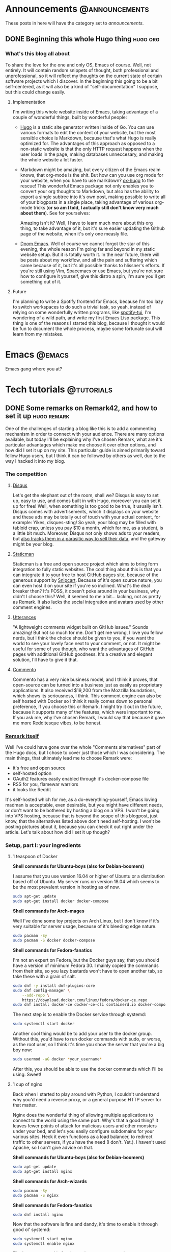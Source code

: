 #+HUGO_BASE_DIR: ~/Documents/almoszediu-website
#+HUGO_FRONT_MATTER_KEY_REPLACE: author>nil

#+HUGO_WEIGHT: auto
#+HUGO_AUTO_SET_LASTMOD: t
* Announcements :@announcements:
These posts in here will have the category set to /announcements/.
** DONE Beginning this whole Hugo thing :hugo:org:
:PROPERTIES:
:EXPORT_FILE_NAME: beginning-this-hugo-thing
:EXPORT_DATE: 2020-05-14
:EXPORT_HUGO_CUSTOM_FRONT_MATTER: :featuredImage "/images/beginning.jpg"
:END:
*** What's this blog all about
To share the love for the one and only OS, Emacs of course. Well, not entirely.
It will contain random snippets of thought, both professional and
unprofessional, so it will reflect my thoughts on the current state of certain
software projects which I discover. In the beginning this going to be a bit
self-centered, as it will also be a kind of "self-documentation" I suppose, but
this could change easily.
**** Implementation
I'm writing this whole website inside of Emacs, taking advantage of a couple
of wonderful things, built by wonderful people:
- [[https://gohugo.io][Hugo]] is a static site generator written inside of Go. You can use various
  formats to edit the content of your website, but the most sensible choice is
  Markdown, because that's what Hugo is really optimized for. The advantages of
  this approach as opposed to a non-static website is that the only HTTP request
  happens when the user loads in the page, making databases unneccesary, and
  making the whole website a lot faster.
- Markdown might be amazing, but every citizen of the Emacs realm knows, that
  org-mode is the shit. But how can you use org mode
  for your website, when you have to use markdown? [[https://ox-hugo.scripter.co][ox-hugo]] to the rescue! This
  wonderful Emacs package not only enables you to convert your org thoughts to
  Markdown, but also has the ability to export a single subtree into it's own
  post, making possible to write all of your blogposts in a single place, taking
  advantage of various org-mode tricks (*or so am I told, I actually still don't
  know very much about them*). See for yourselves:
 
  [[/images/org-mode-big-brain.png]]

  Amazing isn't it? Well, I have to learn much more about this org thing, to
  take advantage of it, but it's sure easier updating the Github page
  of the website, when it's only one measly file.
- [[https://github.com/hlissner/doom-emacs][Doom Emacs]]. Well of course we cannot forgot the star of this evening, the
  whole reason I'm going far and beyond in my static website setup. But it is
  totally worth it. In the near future, there will be posts about my workflow,
  and all the pain and suffering which came because of it, but it's all possible
  thanks to hlissner's efforts. If you're still using Vim, Spacemacs or use
  Emacs, but you're not sure how to configure it yourself, give this distro a
  spin, I'm sure you'll get something out of it.

 [[/images/doom-emacs.png]]
**** Future
I'm planning to write a Spotify frontend for Emacs, because I'm too lazy to
switch workspaces to do such a trivial task, so yeah, instead of relying on some
wonderfully written programs, like [[https://github.com/Rigelutte/spotify-tui][spotify-tui]], I'm wondering of a wild path,
and write my first Emacs Lisp package. This thing is one of the reasons I
started this blog, because I thought it would be fun to document the whole
process, maybe some fortunate soul will learn from my mistakes.
* Emacs :@emacs:
Emacs gang where you at?
* Tech tutorials :@tutorials:
** DONE Some remarks on Remark42, and how to set it up :hugo:remark:
:PROPERTIES:
:EXPORT_FILE_NAME: how-to-set-up-remark
:EXPORT_DATE: 2020-05-16
:EXPORT_HUGO_CUSTOM_FRONT_MATTER: :featuredImage "/images/finger.jpg"
:END:
One of the challenges of starting a blog like this is to add a commenting
mechanism in order to connect with your audience. There are many options
available, but today I'll be explaining why I've chosen Remark, what are it's
particular advantages which make me choose it over other options, and how did I
set it up on my site. This
particular guide is aimed primarily toward fellow Hugo users, but I think it can
be followed by others as well, due to the way I hacked it into my blog.
*** The competition
**** [[https://disqus.com][Disqus]]
 Let's get the elephant out of the room, shall we? Disqus is easy to set up, easy to use, and comes built in with Hugo, moreover
 you can set it up for free! Well, when something is too good to be true, it
 usually isn't. Disqus comes with advertisements, which it displays on your
 website and these ads may be totally out of touch with your actual content, for
 example:
 [[/images/disqus-ads.png]]
 Yikes, disques-sting! So yeah, your blog may be filled with tabloid crap,
 unless you pay $10 a month, which for me, as a student, is a little bit much.
 Moreover, Disqus not only shows ads to your readers, but [[https://chrislema.com/killed-disqus-commenting/][also tracks them in a
 parasitic way to sell their data,]] and the gateway might be your blog.
**** [[https://staticman.net/][Staticman]]
Staticman is a free and open source project which aims to bring form integration
to fully static websites. The cool thing about this is that you can
integrate it to your free to host GitHub pages site, because of the generous
support by [[https://snipcart.com/][Snipcart]]. Because of it's open source nature, you can even host it on
your site if you're so inclined.
What's the deal breaker then? It's FOSS, it doesn't poke around in your
business, why didn't I choose this? Well, it seemed to me a bit... lacking, not
as pretty as Remark. It also lacks the social integration and avatars used
by other comment engines.

[[/images/staticman.png]]
**** [[https://utteranc.es][Utterances]]
"A lightweight comments widget built on GitHub issues." Sounds amazing! But not
so much for me. Don't get me wrong, I love you fellow nerds, but I think the
choice should be given to you, if you want the world to see your lovely face
next to your comment, or not. It might be useful for some of you though, who
want the advantages of GitHub pages with additional GitHub goodness. It's a
creative and elegant solution, I'll have to give it that.

[[/images/utterances.png]]
**** [[https://commento.io/][Commento]]
Commento has a very nice business model, and I think it proves, that open-source
can be turned into a business just as easily as proprietary applications. It
also received $19,200 from the Mozzilla foundations, which shows its
seriousness, I think. This comment engine can also be self hosted with Docker so
I think it really comes down to personal preference, if you choose this or
Remark. I might try it out in the future, because it supports many of the
features, which were important to me. If you ask me, why I've chosen Remark, I
would say that because it gave me more Redditesque vibes, to be honest.

[[/images/commento.png]]
*** [[https://github.com/umputun/remark42][Remark itself]]
Well I've could have gone over the whole "Comments alternatives" part of the
Hugo docs, but I chose to cover just those which I was considering. The main
things, that ultimately lead me to choose Remark were:
- it's free and open source
- self-hosted option
- OAuth2 features easily enabled through it's docker-compose file
- RSS for you, flamewar warriors
- it looks like Reddit
It's self-hosted which for me, as a do-everything-yourself, Emacs loving madman
is acceptable, even desirable, but you might have different needs, or don't want
to be bothered by hosting a blog on a VPS. I won't be going into VPS hosting,
because that is beyond the scope of this blogpost, just know, that the
alternatives listed above don't need self-hosting.
I won't be posting pictures about it, because you can check it out right under
the article.
Let's talk about how did I set it up though?

*** Setup, part I:  your ingredients
**** 1 teaspoon of Docker
 
  *Shell commands for Ubuntu-boys (also for Debian-boomers)*

  I assume that you use version 16.04 or higher of Ubuntu or a distribution
  based off of Ubuntu. My server runs on
  version 18.04 which seems to be the most prevalent version in hosting as of
  now.
  #+BEGIN_SRC bash
sudo apt-get update
sudo apt-get install docker docker-compose
  #+END_SRC

  *Shell commands for Arch-mages*
 
  Well I've done some toy projects on Arch Linux, but I don't know if it's very
  suitable for server usage, because of it's bleeding edge nature.
  #+BEGIN_SRC bash
sudo pacman -Sy
sudo pacman -S docker docker-compose
  #+END_SRC

  *Shell commands for Fedora-fanatics*
 
  I'm not an expert on Fedora, but the Docker guys say, that you should have a
  version of minimum Fedora 30. I mainly copied the commands from their site, so
  you lazy bastards won't have to open another tab, so take these with a grain
  of salt.
 
  #+BEGIN_SRC bash
sudo dnf -y install dnf-plugins-core
sudo dnf config-manager \
    --add-repo \
    https://download.docker.com/linux/fedora/docker-ce.repo
sudo dnf install docker-ce docker-ce-cli containerd.io docker-compose
  #+END_SRC
  The next step is to enable the Docker service through systemd:

  #+BEGIN_SRC bash
sudo systemctl start docker
  #+END_SRC

  Another cool thing would be to add your user to the docker group. Without
  this, you'd have to run docker commands with sudo, or worse, as the root user,
  so I think it's time you show the server that you're a big boy now:

  #+BEGIN_SRC bash
sudo usermod -aG docker *your_username*
  #+END_SRC

  After this, you should be able to use the docker commands which I'll be using.
  Sweet!

**** 1 cup of nginx
 
  Back when I started to play around with Python, I couldn't understand why
  you'd need a reverse proxy, or a general purpose HTTP server for that matter.
 
  Nginx does the wonderful thing of allowing multiple applications to connect
  to the world using the same port. Why's that a good thing? It leaves fewer
  points of attack for malicious users and other monsters under your bed, and
  let's you easily configure subdomains for your various sites. Heck it even functions as a load balancer, to redirect traffic to other servers, if
  you have the need (I don't. Yet.). I haven't used Apache, so I can't give
  advice on that.

  *Shell commands for Ubuntu-boys (also for Debian-boomers)*

    #+BEGIN_SRC bash
    sudo apt-get update
    sudo apt-get install nginx
    #+END_SRC

   *Shell commands for Arch-wizards*
  
#+BEGIN_SRC bash
sudo pacman -Sy
sudo pacman -S nginx
#+END_SRC

*Shell commands for Fedora-fanatics*
#+BEGIN_SRC bash
sudo dnf install nginx
#+END_SRC
Now that the software is fine and dandy, it's time to enable it through good ol'
systemd:

#+BEGIN_SRC bash
sudo systemctl start nginx
sudo systemctl enable nginx
#+END_SRC

The latter command is for times when you want to reboot your server.

If we want to communicate with the outside world, we need to enable nginx on our
HTTP and HTTPS ports (assuming that you want to have/have an SSL certificate).
This can be done with the following command:

#+BEGIN_SRC bash
sudo ufw allow 'NGINX HTTP_ALL'
#+END_SRC
Doing this step on Arch might not be as trivial unfortunately, unless you did
the firewall setup. If you didn't you might want to check it out on the [[https://wiki.archlinux.org/index.php/Category:Firewalls][Arch
Wiki]], which does a way more detailed and practical guide on it, than I could.
**** 1 gear of Certbot
Well, you actually will need all of Certbot's capabilities here, but don't worry,
this one's pretty easy to install! This program will provide an SSL certificate
for your website and the Remark server, which are required especially if you
will have visitors sending comments to that server. Even if you already have an
SSL certificate for your main domain, the server needs to be under it as well,
otherwise  your browser will complain about the website operating with HTTPS and
HTTP together.

*Shell commands for Ubuntu-boys (Debian-boomers can skip the updating steps)*

#+BEGIN_SRC bash
    sudo apt-get update
    sudo apt-get install software-properties-common
    sudo add-apt-repository universe
    sudo add-apt-repository ppa:certbot/certbot
    sudo apt-get update
    sudo apt-get install certbot python3-certbot-nginx
#+END_SRC

*Shell commands for Arch-wizards*

#+BEGIN_SRC bash
sudo pacman -S certbot certbot-nginx
#+END_SRC

*Shell commands for Fedora-fanatics*

#+BEGIN_SRC bash
sudo dnf install certbot certbot-nginx
#+END_SRC
*** Setup, part II: setting up the subdomain
Technically, you could set up Remark42 without a subdomain, the official method
is using one, and it actually isn't that difficult to set it up.
First, you need to go to your domain registrar's (the company from which you
bought your domain name) website, and on the page on which you can see your
settings for that particular domain, go to the DNS options.

[[/images/namecheap.png]]

[[/images/godaddy.png]]

On that page, you will want to add a new A record. For the "name" or "host"
option you want to change the default @ character to the name of your subdomain,
and in the "value" section you write the public IP address of your server.
[[/images/examople.png]]
*** Setup, part III: running Remark42 via docker
First and foremost, you'll need a *docker-compose.yml* file. This basically
tells Docker what is the base program, and you will provide some details on how
to set it up. I will provide an example configuration here:
#+BEGIN_SRC yaml
version: '2'

services:
    remark:
        build: .
        image: umputun/remark42:latest
        container_name: "remark42"
        hostname: "remark42"
        restart: always

        logging:
            driver: json-file
            options:
                max-size: "10m"
                max-file: "5"

        # uncomment to expose directly (no proxy)
        #ports:
        #  - "80:8080"

        environment:
            - REMARK_URL=
            - SECRET=
            - SITE=
            - STORE_BOLT_PATH=/srv/var/db
            - BACKUP_PATH=/srv/var/backup
            - DEBUG=true
            - AUTH_GOOGLE_CID
            - AUTH_GOOGLE_CSEC
            - AUTH_GITHUB_CID=
            - AUTH_GITHUB_CSEC=
            - AUTH_FACEBOOK_CID
            - AUTH_FACEBOOK_CSEC
            - AUTH_DISQUS_CID
            - AUTH_DISQUS_CSEC
            # - ADMIN_PASSWD=password
        volumes:
            - ./var:/srv/var
#+END_SRC

You can leave most of these alone, but you *have to* give values to some
of these options:
- REMARK_URL

  This is the URL of the remark server, and it will be your domain name
  prefixed with your subdomain: https://remark.exampledomain.com
- SECRET

  This has to be a unique string. Many backend applications have these for
  security reasons.
- SITE
 
  This is the ID of your website, which runs Remark42, you just give it a
  string, which has to matched in your HTML snippet down to line: *example_id*
Apart from these, you have to provide an authentication method by which your
user's can identify themselves. This can be done through Facebook, Disqus,
Google and GitHub. I'm going to show you how you can obtain GitHub OAuth
authentication, the process is similar other social media applications.
1) Go to https://github.com/settings/developers and click on "New OAuth App"
  [[/images/github-oauth.png]]
2) Fill in the form. Application name can be whatever your heart desires, the
   *Homepage URL* will take the form: https://remark.exampledomain.com.

   The *Application Callback URL* is the URL by which your Remark42 server
   authenticates to GitHub, and will take the form:
   https://remark.exampledomain.com/auth/github/callback
3) After you've done this, you can access your application's *Client ID* and
   *Client Secret* copy these to their corresponding (*AUTH_GITHUB_CID*,
   *AUTH_GITHUB_CSEC*) properties in your *docker-compose.yaml* file.

The [[https://github.com/umputun/remark42#github-auth-provider][Remark42 README file]] is actually really easy to follow regarding OAuth
access, I just wrote the process here so you don't have to open other pages.
Regardless, we can finally start our Remark42 server with Docker!

#+BEGIN_SRC bash
docker-compose pull
docker-compose up -d
#+END_SRC

After this is done, you want to find out the IP address of your Docker container
to later forward to it the traffic coming from your subdomain.

#+BEGIN_SRC bash
docker inspect -f '{{range .NetworkSettings.Networks}}{{.IPAddress}}{{end}}' remark42
#+END_SRC
*** Setup, part IV: nginx magic
The default way to your nginx config is: */etc/nginx/sites-available/default*.
Open it with your favorite text editor, (don't forget to sudo) and add a new
*server block* similar to this one:
#+BEGIN_SRC json
server {
   server_name remark.exampledomain.com;
   location / {
         proxy_pass http://your_docker_ip:8080;
   }
}
#+END_SRC
This tells nginx to reroute every incoming request to your docker container, which is a
wonderful thing, because you don't have to open additional ports on your
firewall.
After you edit and save your config file, restart nginx:
#+BEGIN_SRC bash
sudo systemctl restart nginx
#+END_SRC
*** Setup, part V: Certbot certificates
Now you will get SSL certificates for your Remark server, and if you haven't
done it yet, for your website as well.
It couldn't be any easier than typing in:
#+BEGIN_SRC bash
sudo certbot --nginx
#+END_SRC
Just follow it's instructions, they are really straightforward. I'd advice to
set rerouting to HTTPS by default.
After completing Cerbot's instructions, if you visit https://remark.exampledomain.com/web, you should see
something similar to this:
[[/images/demo.png]]
*** Setup, part VI: Getting it to the Front!
We've done all this good work, now we just have to make it appear under our
posts! To do that, you'll have to visit your Hugo project's main folder (the one
with *config.toml* in it) and get the
*/themes/--your_theme_name--/layouts/posts/single.html* file (I assume every
Hugo themes directory structure's similar).
This is not a regular HTML file, but one with template engine markup. Don't get
intimidated by it, but copy in this snippet, BEFORE the final *{{- end -}}* tag:
#+BEGIN_SRC js
<script>
  var remark_config = {
    host: , // hostname of remark server, same as REMARK_URL in backend config,
    site_id: , //same as the ID you set in the docker-compose.yaml file
    components: ['embed'], // optional param; which components to load. default to ["embed"]
                    // to load all components define components as ['embed', 'last-comments', 'counter']
                    // available component are:
                    //     - 'embed': basic comments widget
                    //     - 'last-comments': last comments widget, see `Last Comments` section below
                    //     - 'counter': counter widget, see `Counter` section below
    max_shown_comments: 10, // optional param; if it isn't defined default value (15) will be used
    theme: 'dark', // optional param; if it isn't defined default value ('light') will be used
    locale: 'en' // set up locale and language, if it isn't defined default value ('en') will be used
  };

  (function(c) {
    for(var i = 0; i < c.length; i++){
      var d = document, s = d.createElement('script');
      s.src = remark_config.host + '/web/' +c[i] +'.js';
      s.defer = true;
      (d.head || d.body).appendChild(s);
    }
  })(remark_config.components || ['embed']);
</script>
#+END_SRC

Complete the *host* and *site_id* sections with the instructions left in the comments.
Now you only have one last thing to do insert this little snippet of HTML where
you see fit on your HTML page:
#+BEGIN_SRC HTML
<div id="remark42"></div>
#+END_SRC
*** Final thoughts
If you've made it to the end of it, and now have a new shiny comment box under
your posts: congratulations! You've made another place on the interwebs to start
a flame war. All jokes aside, I hope I could help with this little tutorial. For
more details and documentation on Remark42 visit it's GitHub page: https://github.com/umputun/remark42.
**** 
* Zoomer rants :@rants:
** DONE Our insatiable need to consume content on YouTube :rant:consumerism:
:PROPERTIES:
:EXPORT_FILE_NAME: need-to-feed
:EXPORT_DATE: 2020-05-19
:EXPORT_HUGO_CUSTOM_FRONT_MATTER: :featuredImage "/images/watching.jpg"
:END:

Every passing day, this corona thing makes me consume more and more online
content, in order to avoid facing my responsibilites and pass the time somehow.
Our generation (young adults in their late teens, early twenties) praises
itself in avoiding the pitfall of television. We argue, that because we opt
out of the control of a television network, we control the content we watch and
it's not the other way around, which is how the boomers are fooled by their
black boxes. I'd actually argue against this.
*** YouTube is no better than your average cable subscription
Now hear me out. I can't speak for everyone, that is for sure, I'm just talking
about my personal experience, and the things which I have noticed among my
friends.

Most of the time we seek something easy to consume, easy to digest. We aimlessly
wander around the landscape of YouTube, following it's recommendations, watching
our feed be filled with creators about whom we might have forget about who they
actually were, but we subscribed anyways because of one particular video, at the
end of which we were kindly asked to like, subscribe, hit the bell notification,
the usual drill. Isn't this familiar? Isn't this how we... watched TV? Aimless,
zombie like state, when we just want to be entertained, want to avoid our own
thoughts, problems and more. To me, this platform in this regard is not better,
but actually worse. At least, when we were watching TV, we were struck odd by
stupidity of advertisements. Speaking of which...
*** The advent of in-content advertisement. Improvise, adapt, overcome
If you read this blog, you probably know, what AdBlock is. It was born out of a
simple need: purify the web. In the early days, of which I wasn't really that
much a part of (we got internet at my house 2008-ish?), but even at the end of it, the internet was a Wild West. There was little to no corporate interest, just a
bunch of nerds like myself launching their websites, and the tech industry
producing it's first couple of giants, which the world watched with peering
eyes, but weren't of the significance or importance as they are today. It was a
naive and liberating place, not controlled by two or three big companies, like
it is today. Online forums, dozens of proto-social media candidates, sprawling
communities. Even as a child I wandered around the forums of the only MMORPG
that could be played on my Pentium4 computer (Metin2) and made some good friends
on IRC chats.

Everything changed, when the advertisement nations attacked. In the second part
of the 2010-s, YouTube became a sophisticated enough platform for more serious
advertisement. That is good enough for showing advertisement for average or
casual YouTube viewers, but you don't really need a whole lot of tech savvyness
to install an AdBlocker. So channels started to directly work directly with
sponsors, which was and is more profitable for them and more direct and genuine
for the consumer, being a better advertisement platform.

This is both a good thing and a bad thing in my opinion. A good thing in the
sense that a content creator does not rely solely on the mystical YouTube-AI
which deems videos advertiser unfriendly left and right, but a bad thing in the
sense that the same content creator becomes dependent on other, more direct
third parties. This may or may not push them into accepting contracts in which
not the ads are the means of producing videos, by financing this endeavor, but
the videos become the shell to show these ads. This trend is not as strong as it
is in the case of mainstream television, as individuals are harder to corrupt
than established TV-stations.

This shell state however is getting more and more popular because the way to
fame and views (which leads to revenue) is through controversy and clickbait.

*** TOP 10 WAYS I REACT TO WATER BEING WET (NUMBER 7 WILL SHOCK YOU)
We're all way too familiar with this. All caps title, a surprised or curious
face of our content producer and a topic which at the surface level might even
be of interest to us. We click on it, watch the whole ten minute video, which
takes ages to reach to a conclusion, which isn't at all groundbreaking in the
slightest sense. We feel nothing at all. We learned nothing at all. We might
have smiled or even laughed at some jokes, but we weren't even entertained while
watching this thing. There was nothing of particular value put into it, which
couldn't have been said or done by one of our friends next to a beer.

This shallowness might not be intentional at all. But it makes the most sense,
from a content producer's perspective. If you're doing this professionally, and
rely on sponsorships it simply doesn't really make sense to make very long, hard
to produce videos. One off sponsor segments are worth more in high quantity,
shorter videos, than many sponsor segments in a long one.

Long, quality videos take a lot of work, and a lot energy to make. Not only
this, but in order to make it watchable, you have to fill it with audio-visual
stimulants, because we've been spoon-fed with these, just like with sugar. Take
for example the Kurzgesagt channel. It is a truly amazing and noteworthy
channel, but would it be interesting to so many people without it's top notch
animation? What if the audio quality would remain the same, the writing the
same, and only the scope of visual representation would change, without reducing
the amount of information. Would it be as successful, as it is now? And again,
I'm not against these animations, I think they are wonderful, I'm just pointing
out why they're a symptom of our instant gratification filled world.This
is not necessarily only the content producer's fault.

So far I've been pointing at the platform itself along with it's creators, but it would be foolish to
ignore the responsibility of the customer from this whole ordeal.
*** The numbness of the mind
I have noticed on myself, that the year long exposure to instant gratification
web-media has made me... dumber. My reading comprehension hasn't diminished
significantly, but analyzing and understanding highly structural, complex and
self-referencing texts has become harder for me. Another thing which I think was
hurt by today's social media landscape is my ability to pay attention at
university classes. We've been accustomed to getting new types of impulses every
few minutes with a different topic, and getting your brain bombarded with
something substantially new and complex feels dangerous, in a way.

One of my favorite channels is [[https://www.youtube.com/channel/UCSkzHxIcfoEr69MWBdo0ppg][Cuck Philosophy]]. He mostly analyzes twentieth
century philosopher's in a thorough way, outlining their main ideas or
contributions to general philosophic thought but also bringing forth their
cultural significance. As much as I enjoy and like these videos, I often find
myself not being able to reconstruct the train of thought presented to me. He
does not use catchy thumbnails, does not cracks jokes, he makes content for the
sake of content and education. It may also be a factor, that I'm not a philosophy
major, nor am I very educated in this field, but I firmly believe, that had I
continued my habit of reading (literature, and more complex non-fiction books,
not those self-help improvement crapfests [about which I might write an article
in the future]), I'd be more capable of receiving and processing information,
along with a more structural train of thought.

*** Final remarks
Though it may seem weird after the things written above, I truly believe that
YouTube is one of the greatest platform's in existence. I've learned many useful
skills, and encountered knowledge that otherwise might never have reached me.

Ultimately it is our responsibility too as consumers, to be conscious about our time
and attention, and give it to those creations which deserve it. Also, there's
nothing wrong with being lighthearted or watching cat videos, it's just the
amount of those videos that you watch daily, that should be alarming.

I think the best way for monetizing content and appreciating creative work is through
direct crowdfunding. This topic will receive it's own post.

Stay safe and read something cool!



**** Attributions:
 /Thumbnail image: [[https://www.flickr.com/photos/tcee35mm/41454088142][They Are Watching You]], by [[https://www.flickr.com/photos/tcee35mm/][Tee Cee]] [[https://creativecommons.org/licenses/by/2.0/legalcode][(CC BY 2.0)]]/
** DONE Trains The State Of Not Being :travel:philosophy:
:PROPERTIES:
:EXPORT_FILE_NAME: trains-the-state-of-not-being
:EXPORT_DATE: 2020-06-17
:EXPORT_HUGO_CUSTOM_FRONT_MATTER: :featuredImage "/images/train-cars.jpg"
:END:
Tis strange, but it is certainly true to some extent: being on trains is like being in another plane of existence: it is a separate social place, with ever changing, ever moving background. Because of the vast space it encompasses, it does not feel like a vehicle, it feels like another moving world.
*** The Feeling of a New Start
Every time I embark on a train trip, I feel like I'm going to start my life over, like a hopeful lad who tries he's fortune in the New World. To be completely oblivious to your past, to not be crippled by anxiety of tomorrow: this is what I mean.
And this isn't only the case when I visit a new city, this happens every time I travel beetween my home town and my university town.
*** Being slow isn't all that bad
Also, in a perverted way, I enjoy the fact the trains here in Romania are so awfully slow. You can truly get into the state where you are completely disconnected from your everyday woes and problems, and could also get an outsider perspective on them.
For example, I'm anxious about talking to my landlord, because my roommates have
moved out, and I don't know if I can keep the apartment for the summer, if I'm
the only one paying for it. But here I am, fantasizing about getting a job in
Italy or Germany, just for the sake of getting to know the historical parts of Europe.
*** Train-friendships
Train friendships are a magical phenomena. Well of course, we all look at our
phones, but once in a while we just can't help but to strike  a conversation
with the person sitting one meter away from us. Well, I'm not doing that just
right know, because I'm writing, but if I have that kind of traveling mate, it
really could make the trip go so much easier.
The most beautiful things about these friendships are the fact that they only
exist on the train. Most probably you will never speak again with this person,
nor will you see them ever again. It's  a precious magic, and we should
appreciate the fact that it exists. After one of you arrives at his or her
station you say goodbye, and after a  few minutes it will seem like that you
have only dreamed this whole thing, and your mind is playing tricks on you. It's
kind of like festival-friendships, with the difference that your background
changes and moves without you taking drugs, which is pretty cost effective, if
you ask me!
*** Nature
This also makes me appreciate more the Transylvanian landscape, which I have to
say, it's pretty gorgeous every time. I've been on the DiscoverEU program with
my pal last year, and I have to say, there was rarely a time when we were in awe
because of the landscape we saw. The Czech Republic was especially bland, but
the boring crown has to go the Netherlands: at first it was pretty astonishing
to see just how FLAT can a piece of country get if it really sets itself to it,
but after that initial reaction our emotions were replaced with the *meh*. Allow
me to be patriotic about the nature of my homeland, because it is truly beautiful.
*** Trains make us perpetual children
I think I'm drawn to trains because me and my parents used to travel exclusively
by train when I was little. My father didn't see the need for a car, nor were we in the
situation financially to get one. So we "trained", and boi, I don't really
regret it! My favourite types of trains were the ones with a second floor. I
called them "froggy trains" for some reason, and I don't really know why.
I don't remember sadly much of my pre-school childhood, which was a happy period
of my life, but traveling by train somehow gives me some flashbacks about the
things I've felt as a little human.
*** Books
Reading on trains is the best. Especially if you're surrounded by fellow
students or just people who have business in some other city. This is sadly only
possible on long distance trains. Local trains often smell of piss, and it's
travelers listen to garbage music loudly, without headphones, and drink beer out
of plastic bottles.
But setting that aside, these kinds of trips give the possibility of a
meditative book reading experience. My favourite reads on train were Murakami
Haruki's short stories, and "The Red Haired Woman" by Orhan Pamuk.
*** Final remarks
I've been a lifelong train fan, and always will be. It is my favorite mean of
transportation, a strange mixture of a vehicle and a social space where you can
be who you want to be, free from the pressure of the fast-paced reality which
suffocates many of us from day to day. Or I'm just too poetic about it, and
should get my lazy ass to finish driving school. Who knows? Maybe you do. Give
me your input on this!


**** Attributions:
/Thumbnail image: [[https://www.needpix.com/photo/1465915/train-doubledecked-railway-commerce-trains][Train Double decked Railway]], by Linnaea Mallette (Public Domain)/
** DONE Wine and alternative music :rant:
:PROPERTIES:
:EXPORT_FILE_NAME: wine-and-alternative-music
:EXPORT_DATE: 2020-08-12
:EXPORT_HUGO_CUSTOM_FRONT_MATTER: :featuredImage "/images/wine.jpg"
:END:
I'm mainly a beer guy, to be completely honest. There are some situations
however, when a good wine could enlighten my spirit in more appropiate ways.
That's how it is when listening to Bauhaus, at 2 AM, alone at home. Other times
I'd feel bad for being a loner like this, but thanks to the internet, and my
keyboard, this is not the case.
The gloomy, gothic athmosphere blends itself well with the fruitiness of the
white Tokaj wine. Wine is the mind palace juice.
*** What is beer then?
Beer is many things, if you ask me. But it's a drink that needs company, either
in the beauty of other human beings or a good, simple and fulfilling meal, a
home-made carefully prepared burger I suppose.
If you're out at the pub, beer is the way to go. In the summer heat a good
Pilsner or a sophisticated Red Ale soothes the warm waves and sweat and chills
the mind or gives energy and bravery for the last couple of moshpits left of the
festival day.
If there's a party in your house, then it's 50/50 beer or hard liquor, but
mostly cocktails, because we're not barbarians.
*** The blood of gods
Wine has a special part in Hungarian culture in general, and we're more of a
wine folk to be completely honest. Our nation has no extensive beer history like
the germanic people, and most of the functions I've described above were
designated to the wine. Weddings, pubs, funeral feasts. We have folk songs about
guarding the grapes, collecting them and enjoying it as well. The best vineyards
are in Hungary though, not in Transylvania, so maybe I could get a pass.
The Greeks thought that only barbarians would drink unwatered the blood of gods,
and we Hungarians most have thought the same, because "fröccs" (watered down
wine) is really prevalent in Hungary. I might be a barbarian then, because I'm
either drinking it as it is, or grab a beer.
*** The prestige of wine
Grape is a sensitive plant, and a good wine needs nurture, experience and
knowledge. Not that beer is trivial, but you could get a decent beer much more
easily, than a drinkable, good wine. That's what primarily gives wine such
prestige, as I presume. This and the general snobism and elitism of the French,
the intellectual and cultural center of Europe, for hundreds of years.
*** British post-punk in the mixture
This kind of music is very subtle, experimenting, noble and gentle at the same
time. I could describe the experience of drinking wine with similar adjectives,
and many of you might agree with this.
I've been introduced to this kind of music by the dorky but super-smart friend,
which every one us has, and we need to appreciate them more.
The wine part I'm probably faking for the appearance of intellectual superiority
like every snob, but at least I'm admiting it.

Enjoy it while it lasts!

* Content journal :@content_journal:
** DONE The Lighthouse :impressions:
:PROPERTIES:
:EXPORT_FILE_NAME: the-lighthouse
:EXPORT_DATE: 2020-07-16
:EXPORT_HUGO_CUSTOM_FRONT_MATTER: :featuredImage "/images/the-lighthouse.jpg"
:END:
This was my first Robert Eggers movie, and I'm truly interested in the
director's filmography after this.
Don't be mistaken, this wasn't a pleasent watch. But just like the curiosity of
Tom Howard in this feature, so was mine going further and further into the
depths of this beatiful monstrosity. Not because of the intriguing plot, or
life-like characters, but because of the somber melancholy and holiness, which
perpetrates throughout the film.

The story begins with Pattinson and Defoe arriving at the lighthouse, somewhere
along the shores of New England, and the two begin to accomodate themselves, get
to know each other, and face the hardships of being locked together along with
the harsh weather, lack of food and other human interactions. And that's about
it.

As they spiral more and more into chaos and insanity, the viewer finds himself questioning
the thing he has seen, the music becomes more and more threatening and he the
sense of time and the seemingly logical narrative becomes more and more questionable.
Was the old wickie toying with the lad all the time? Or perhaps our boy Tommy is
just a vile and corrupt man, who he was or was percieved in his past? It's hard
to tell, and the question remains open.

Speaking lengthily about this feature is a futile task: it must be experienced,
seen heard, feared and felt.

It's no big suprise to me, that this wasn't featured in mainstream cinemas: this
is an artist's film and omage to human desires fears and longing towards
something unattainable. I have to watch it a couple more times, to truly get my
head around this... now I hear the echoes of the tragic wickies' jolly song.
** DONE Snowpiercer (2020) :impressions:
:PROPERTIES:
:EXPORT_FILE_NAME: snowpiercer
:EXPORT_DATE: 2020-07-22
:EXPORT_HUGO_CUSTOM_FRONT_MATTER: :featuredImage "/images/pikrepo.com.jpg"
:END:
Bong Joon Ho has definitely brought some fresh and new perspectives into
Hollywood, as seen in his latest movie, Parasites, but many of us have known his
other great work Snowpiercer, which has also stirred some still waters, back
in 2013.

THIS REVIEW CONTAINS SPOILERS! You have been warned.

*** Synopsis
The premise is quite unique, and thought provoking, in and on itself: global
warming has become so rampant, that the scientists of Earth have decided that
the only solution to stopping it is artificially cooling down our planet with
the use of a special chemical which they released into the atmosphere. They
succeeded, but they were "winning too much" and actually cooled the Earth down
to such an extent that life has become threatened by a new and extreme Ice Age.
The last remnants of humanity boarded a train called the Snowpiercer, built by
millionaire genius Wilford, but the price of admission meant that only the very
rich could afford a ticket to salvation. Unfortunately neither the movie, nor
the series explains the significance of their wealth in a society without banks,
companies or stock markets, but unfortunately this is but the smallest
inconvinience.

The base of the Netflix adaptation remains the same, but fortunately the plot
differs quite a lot. I don't mean that it's better, in fact I'm going to make a
point of it that it's not, but at least the showrunners didn't give us a remake
of a mere seven year old movie. They delivered instead a rather entertaining but
woefully mediocre television series about solving crimes, getting betrayed,
being beaten up and making grand unnecessary speeches. You know the drill folks.

*** Ideology vs cheap symbolism
Soo... the idiological flames of the original movie were handed over to Netflix,
but do the fires of Vesta still burn? It could be sad, that the series tackles
societal issues, the divide between rich and poor and unprecendented corporate
and individual greed. The problem with this is the main  problem that permeates
the whole season: shallowness. The opposing factions are strawmanned essentially,
with one  dimensional motivations and moral compasses. The Tailies apart from
Trevor from GTA V are all noble and fraternal people, and the First Class
passangers are essentially a parody of oligarch, out of touch elites who can
only complain, boast about their wealth, and play pitiful mini-politics between
each other.

At the end of the season, Layton's revolution becomes succesful, but not without
heavy casualties. It really bothered me, that shots showing the bloodbath in the
Nightcar were overly long, and even slowed down, jumping from person to person as if the director screamed at
us: "LOOK AT THE HORRORS OF WAR! LOOK AT THEIR SUFFERING! LOOK HOW SAD THE
HEROES ARE!". It honestly would have had a much more profund impact on me, if
the camera zoomed out for a few seconds, and showed the battlefield as a morbid
still life. Show, don't tell!

*** Acting
The problem is further deepened by the fact that the lead actor who plays Andre
Layton ([[https://www.imdb.com/name/nm4377526/?ref_=tt_cl_t2][Daveed Diggsk]]) is simply uninspiring as a leader. A good example for
this would be the scene in which he has to sacrifice the imprisoned Tailies in
order to save the rest of the train. He looked and acted more like a confused
child who tries to lie to his mother, than a determined but morally conflicted
leader.

Luckily this couldn't be said about [[https://www.imdb.com/name/nm0000124/?ref_=tt_cl_t1][Jennifer Connelly]], who delivers a believable
and likable character, whose humanity is much more apparent than the artificiality
of Daveed. She maintains the illusion of control, and is empathetic towards the
passangers, but is actually capable of necessary sacrifice and does not hesitate
to act. Miles ahead of the Mary Sue-like Layton, who flies from girl-to-girl
like an overdosed butterfly gives drier speeches than the Dead Sea.

As for the rest of the cast... well they deliver their generic characters in a
generic, but acceptable way. It ain't much, but it's honest work. One notable
exception would be [[https://www.imdb.com/name/nm2399383/?ref_=tt_cl_t12][Annalise Basso]], who played the morbid and spoilt LJ. She
shows many sides of the teen psyche and you often can't decide whether to hate
her, pity her or laugh with/at her. An actually well thought-out and developed
side character whose scenes were enjoyable and well acted.

*** The plot justifies the deeds...
If you ask me what the greatest sin of mass-produced Hollywood cinematography
is, this would be my first pick. Plot driven characters feel unnatural,
dishonest to themselves and the viewer and are very-very cheap.

Why did Layton
act towards Zarah as a slightly disgruntled friend, after she DIRECTLY pointed
out his love to the Jackboots, which resulted in her death?

When did Trevor from
GTA V become such a scheming snake when he was the most stubborn fighting
machine beforehand? Don't get me wrong, I don't expect characters to don't
develop, but this kind of sudden jumps in character development takes me out of
the immersion, and reminds me that I'm watching a TV Show, and I don't like
being reminded of the fact. If he wouldn't have been quite literally "put on
ice", for much of the season,  his arc would have made an interesting caveat.
Because it's easier to write a story with Deus Ex Bainfreezer, that is why!

*** Visuals
Finally, something redeemable! Being a small-budget first season Netflix show,
it didn't have much cash to burn on CGI which explains the relatively few
outside shots, but at least they don't feel very-very cheap. The interior
decorations looked majestic and the series as a whole is very "sci-fi looking".
My only complaint regarding this side of the story would be the cringe-worthy
comic book style introductions, with low FPS. Just because you include some
drawn frames, it doesn't become more edgy or artistic.
*** Conclusion
It seems like that I hated this show, but it really isn't the case. I just
expected more from it, and didn't meet my expectations after the masterfully
directed film with the same  title. The story, despite being forced on it's poor
subjects, was actually compelling, and I'm looking forward to find out info
about the supply train. It will remain my brain fast-food between binging more
demanding titles.

* Dev diary :@development:
** DONE Shredbase (2020-08-28) :shredbase:webdev:
:PROPERTIES:
:EXPORT_FILE_NAME: shredbase-2020-08-28
:EXPORT_DATE: 2020-08-28
:EXPORT_HUGO_CUSTOM_FRONT_MATTER: :featuredImage "/images/metal.jpg"
:END:
It's not the first day that I began to work on this project, but this day I felt
like I began to see my effort being worthwhile.

Shredbase is going to be a sort of metal band recommending site, which will base
it's recommendation on the r/metal subreddit.
*** Challenges
**** Natural language processing
Since my recommendations will be based on Reddit comments and posts, I need to
find a way to extract this information from the many English text and organize
it into links, pictures, names and numerical information.

Fortunately, the language of my choice for the backend is Python, which has many
libraries which can help me. I chose [[https://spacy.io/][spaCy]], since it's open source, has great
documentation and it's intuitive to use. Another advantage for it is it's great
[[https://course.spacy.io/en/][interactive tutorial]], which teaches me to use it from zero to hero.
The only other NLP solution that I've used was [[https://wit.ai][Wit.ai]], but that company has been
aquired by Facebook and it's not a library, but an API which brings in the
danger of data mining by a third party, and I'm not a fan of that.

I will probably try to achive something similar to it's *intent-entity* system,
but the exact implications will be in the future.
**** Database caching
It would be quite tedious to run the NLP program every time a user wants to find
similar metal bands to say, Metallica, so I plan to save the results in an SQL
Database. I'll probably use MariaDB and the effectiveness of the whole operation
will depend on the demand of the website.
**** Getting the data
Python to the rescue! Some really cool people have already written a wrapper for
the Reddit API called [[https://praw.readthedocs.io/en/latest/][PRAW]], which will help me tremendously. This wonderful tool
can extract comments, posts, upvotes, and everything you would need to get
Reddit data. Since I won't give away the gathered data to third parties, I think
I won't violate any Reddit guidelines.
**** Frontend
I'm more of a backend guy, and a terminal-lover but to a certain extent only. I
myself like nicely written, accessible UI-s with a good experience, so I will
try my best to write something enjoyable to use.

I will use React.JS as my frontend-framework, since I've worked with it before
(the [[https://movie.almoszediu.com][Media Server Project.]]), and work with it is an enjoyable and intuitive
experience. I'll probably use some free heavy metal font for logo, and animate
some simple flames around it.

The background will be black of course.
*** Progress (so far, and today)
**** API
I've outlined the skeleton of my API based on the first two functions of my
website:
- Recommend bands through a similar band.
- Recommend bands through a subgenre.
  Not particularly elegant, but it helps to keep the scope of the project
  manageable. Sometimes remote procedure call is all you need.
**** UI
I'm relearning React.js because the last time I've used it was some 2 years ago,
and many things have changed since. So... I shouldn't use Redux, Hooks are not a
buzzword anymore, and screw classes? I guess that's how we roll now.
**** NLP
I'm learning the spaCy library with their online interactive course, which is
quite good, but I'm also documenting my progress in an org file. The good thing
about Org mode is that you can execute code and view the results just like in
Jupiter Notebooks.
This way I'm gonna make myself a cookbook which will help me out if I'll forget
something along the development process. And believe me, I most certainly will
forget stuff.
*** Future
I've got some things on my plate right know, since I might begin some additional
projects very soon (some of them for clients), but I'm confident in my abilities
to realize this fun utility website. I hope it will be of great use to me, and
other metalheads as well.
** DONE Shredbase (2020-09-17) :shredbase:webdev:
:PROPERTIES:
:EXPORT_FILE_NAME: shredbase-2020-09-17
:EXPORT_DATE: 2020-09-17
:EXPORT_HUGO_CUSTOM_FRONT_MATTER: :featuredImage "/images/metal.jpg"
:END:
Well, much has happened since my last dev diary (I have to somehow make more
updates about my projects.), and the plans with Shredbase changed quite a bit.

**** No to AI
Natural language processing seemed like a prime candidate for analyzing
comments, but looking at how redditors structure their comments, I had to give
up on this idea. Very few of them formulate complete sentences when they're
recommending bands to listen to, mostly posting a YouTube link, or writing a
short comment with the *Band Name - Song Name* structure. Luckily, I've found
easier ways to extract band recommendations.

**** The recommendation section
The way things are now, I simply search for the inputted band name in the
recommendation tab, extracting YouTube links from the responses using RegEx. The
only problem right now is that there are too many bands in existence, so I
haven't made a central database with their name yet, right now every search
query is made from the ground up.
This impacts performance right know, and it takes about 5 to 6 seconds to return
the results. I'm planning to introduce every search query in the database, so
the same search query will return the results instantly at the second time when
the band is searched.
Another problem with this approach is that I simply search for the band name in
the top level comments, so a comment like "I don't really like Metallica, could
you guys recommend me something else?" would also return results when the user
searches for Metallica.
Since I only extract the YouTube links from the answers, the number of results
is low when users are searching for not so well known bands. I have to figure
out an approach to include text-only recommendations as well.
**** The What Have You Been Listening To section
The second feature of my website is much more successful right now. Since r/metal
users are encouraged to explain why they like the band they're talking about, I
can include this explanation next to the video, which makes a much more familiar
and interesting experience.
I parse the comments with the BeatifulSoup library, first searching for words
which are emphasized in bold, because usually that is how users emphasize their
listened band and/or songs. Roughly 70-75% of comments are useful, but this
approach isn't without faults, since sometimes somebody begins their paragraph
with *Not Metal* and the YouTube video I return is, well... about plastics and
non-metal elements of the periodic table. If I would have the necessary knowledge and
computing power to do intelligent text-analyzing, I could filter these comments,
but I think it's a funny *feature* so to speak.
Right now, the most recent 100 WHYBLT submissions have been parsed and
introduced into the database with over 6000 comments, and I have discovered many
cool underground bands with my own website, which I see as an absolute win!
**** Plans going forward
***** Recommendation section
I might polish the recommendation section a little bit further, so it includes
more responses, and I have to make database tables for the bands and
recommendation to cache frequent queries.
***** WHYBLT section
I'm going to write a scheduled Python script which parses every sunday that
weeks WHYBLT submission, so that Shredbase would keep up to date with the weekly
metal experience.
***** Hosting
The current plans for now are that I will host my website on my personal
media-server, based in Germany. Right now, I don't think I will get much traffic
for the website, but if this were to change, I might invest in a dedicated VPS
for it.
